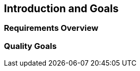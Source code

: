 [[section-introduction-and-goals]]
== Introduction and Goals

=== Requirements Overview

=== Quality Goals

